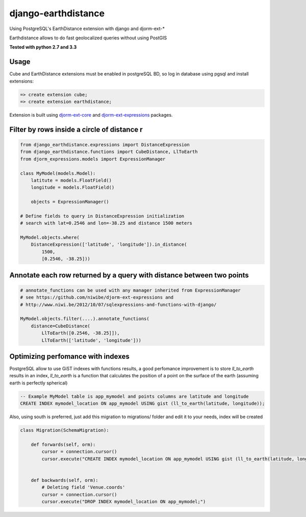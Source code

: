 django-earthdistance
=====================

Using PostgreSQL's EarthDistance extension with django and djorm-ext-*

Earthdistance allows to do fast geolocalized queries without using PostGIS

.. image:: https://pypip.in/v/django-earthdistance/badge.png
        :target: https://crate.io/packages/PYPI_PKG_NAME

.. image:: https://pypip.in/d/django-earthdistance/badge.png
        :target: https://crate.io/packages/PYPI_PKG_NAME

**Tested with python 2.7 and 3.3**


Usage
---------------

Cube and EarthDistance extensions must be enabled in postgreSQL BD, so log in
database using pgsql and install extensions:

.. code:: sql

    => create extension cube;
    => create extension earthdistance;


Extension is built using `djorm-ext-core <https://github.com/niwibe/djorm-ext-core>`_
and `djorm-ext-expressions <https://github.com/niwibe/djorm-ext-expressions>`_ packages.


Filter by rows inside a circle of distance r
----------------------------------------------

.. code:: python

    from django_earthdistance.expressions import DistanceExpression
    from django_earthdistance.functions import CubeDistance, LlToEarth
    from djorm_expressions.models import ExpressionManager

    class MyModel(models.Model):
        latitute = models.FloatField()
        longitude = models.FloatField()

        objects = ExpressionManager()

    # Define fields to query in DistanceExpression initialization
    # search with lat=0.2546 and lon=-38.25 and distance 1500 meters

    MyModel.objects.where(
        DistanceExpression(['latitude', 'longitude']).in_distance(
            1500,
            [0.2546, -38.25]))


Annotate each row returned by a query with distance between two points
----------------------------------------------------------------------

.. code:: python

    # annotate_functions can be used with any manager inherited from ExpressionManager
    # see https://github.com/niwibe/djorm-ext-expressions and 
    # http://www.niwi.be/2012/10/07/sqlexpressions-and-functions-with-django/

    MyModel.objects.filter(....).annotate_functions(
        distance=CubeDistance(
            LlToEarth([0.2546, -38.25]]),
            LlToEarth(['latitude', 'longitude']))



Optimizing perfomance with indexes
-----------------------------------

PostgreSQL allow to use GiST indexes with functions results, a good perfomance improvement is to store `ll_to_earth` results in
an index, `ll_to_earth` is a function that calculates the position of a point on the surface of the earth (assuming earth is 
perfectly spherical)


.. code:: sql
   
    -- Example MyModel table is app_mymodel and points columns are latitude and longitude
    CREATE INDEX mymodel_location ON app_mymodel USING gist (ll_to_earth(latitude, longitude));


Also, using south is preferred, just add this migration to migrations/ folder and edit it to your needs, index will be created

.. code:: python

    class Migration(SchemaMigration):

        def forwards(self, orm):
            cursor = connection.cursor()
            cursor.execute("CREATE INDEX mymodel_location ON app_mymodel USING gist (ll_to_earth(latitude, longitude));")


        def backwards(self, orm):
            # Deleting field 'Venue.coords'
            cursor = connection.cursor()
            cursor.execute("DROP INDEX mymodel_location ON app_mymodel;")

